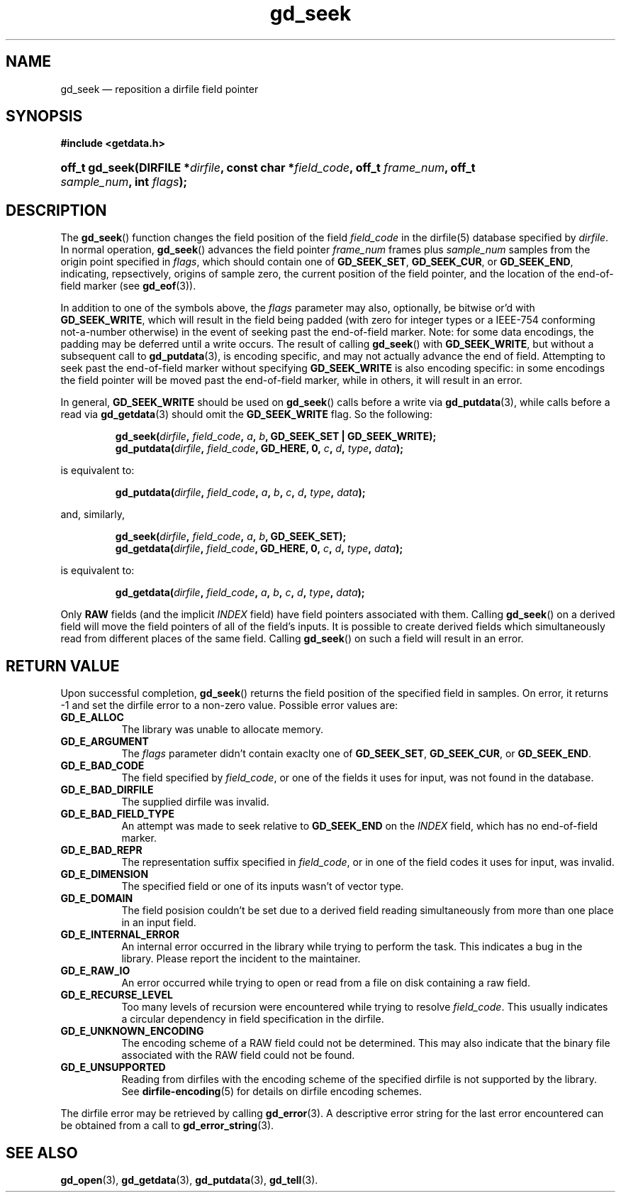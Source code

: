 .\" gd_getdata.3.  The gd_getdata man page.
.\"
.\" Copyright (C) 2011, 2012 D. V. Wiebe
.\"
.\""""""""""""""""""""""""""""""""""""""""""""""""""""""""""""""""""""""""
.\"
.\" This file is part of the GetData project.
.\"
.\" Permission is granted to copy, distribute and/or modify this document
.\" under the terms of the GNU Free Documentation License, Version 1.2 or
.\" any later version published by the Free Software Foundation; with no
.\" Invariant Sections, with no Front-Cover Texts, and with no Back-Cover
.\" Texts.  A copy of the license is included in the `COPYING.DOC' file
.\" as part of this distribution.
.\"
.TH gd_seek 3 "21 March 2012" "Version 0.8.0" "GETDATA"
.SH NAME
gd_seek \(em reposition a dirfile field pointer
.SH SYNOPSIS
.B #include <getdata.h>
.HP
.nh
.ad l
.BI "off_t gd_seek(DIRFILE *" dirfile ", const char *" field_code ", off_t"
.IB frame_num ", off_t " sample_num ", int " flags );
.hy
.ad n
.SH DESCRIPTION
The
.BR gd_seek ()
function changes the field position of the field
.I field_code
in the dirfile(5) database specified by
.IR dirfile .
In normal operation,
.BR gd_seek ()
advances the field pointer
.I frame_num
frames plus
.I sample_num
samples from the origin point specified in
.IR flags ,
which should contain one of
.BR GD_SEEK_SET ", " GD_SEEK_CUR ,
or
.BR GD_SEEK_END ,
indicating, repsectively, origins of sample zero, the current position of the
field pointer, and the location of the end-of-field marker (see
.BR gd_eof (3)).

In addition to one of the symbols above, the
.I flags
parameter may also, optionally, be bitwise or'd with
.BR GD_SEEK_WRITE ,
which will result in the field being padded (with zero for integer types or a
IEEE-754 conforming not-a-number otherwise) in the event of seeking past the
end-of-field marker.  Note: for some data encodings, the padding may be deferred
until a write occurs.  The result of calling
.BR gd_seek ()
with
.BR GD_SEEK_WRITE ,
but without a subsequent call to
.BR gd_putdata (3),
is encoding specific, and may not actually advance the end of field.  Attempting
to seek past the end-of-field marker without specifying
.B GD_SEEK_WRITE
is also encoding specific: in some encodings the field pointer will be moved
past the end-of-field marker, while in others, it will result in an error.

In general,
.B GD_SEEK_WRITE
should be used on
.BR gd_seek ()
calls before a write via
.BR gd_putdata (3),
while calls before a read via
.BR gd_getdata (3)
should omit the
.B GD_SEEK_WRITE
flag.  So the following:
.IP
.nh
.ad l
.BI "gd_seek(" dirfile ", " field_code ", " a ", " b ,
.B GD_SEEK_SET | GD_SEEK_WRITE);
.br
.BI "gd_putdata(" dirfile ", "field_code ", GD_HERE, 0, " c ", " d ", " type ,
.IB data );
.ad n
.hy
.P
is equivalent to:
.IP
.nh
.ad l
.BI "gd_putdata(" dirfile ", "field_code ", " a ", " b ", " c ", " d ", " type ,
.IB data );
.P
and, similarly,
.IP
.nh
.ad l
.BI "gd_seek(" dirfile ", " field_code ", " a ", " b ", GD_SEEK_SET);"
.br
.BI "gd_getdata(" dirfile ", "field_code ", GD_HERE, 0, " c ", " d ", " type ,
.IB data );
.ad n
.hy
.P
is equivalent to:
.IP
.nh
.ad l
.BI "gd_getdata(" dirfile ", "field_code ", " a ", " b ", " c ", " d ", " type ,
.IB data );
.P
Only
.B RAW
fields (and the implicit
.I INDEX
field) have field pointers associated with them.  Calling
.BR gd_seek ()
on a derived field will move the field pointers of all of the field's inputs.
It is possible to create derived fields which simultaneously read from different
places of the same field.  Calling
.BR gd_seek ()
on such a field will result in an error.

.SH RETURN VALUE
Upon successful completion,
.BR gd_seek ()
returns the field position of the specified field in samples.  On error, it
returns -1 and set the dirfile error to a non-zero value.  Possible error values
are:
.TP 8
.B GD_E_ALLOC
The library was unable to allocate memory.
.TP
.B GD_E_ARGUMENT
The
.I flags
parameter didn't contain exaclty one of
.BR GD_SEEK_SET ", " GD_SEEK_CUR ,
or
.BR GD_SEEK_END .
.TP
.B GD_E_BAD_CODE
The field specified by
.IR field_code ,
or one of the fields it uses for input, was not found in the database.
.TP
.B GD_E_BAD_DIRFILE
The supplied dirfile was invalid.
.TP
.B GD_E_BAD_FIELD_TYPE
An attempt was made to seek relative to
.B GD_SEEK_END
on the
.I INDEX
field, which has no end-of-field marker.
.TP
.B GD_E_BAD_REPR
The representation suffix specified in
.IR field_code ,
or in one of the field codes it uses for input, was invalid.
.TP
.B GD_E_DIMENSION
The specified field or one of its inputs wasn't of vector type.
.TP
.B GD_E_DOMAIN
The field posision couldn't be set due to a derived field reading simultaneously
from more than one place in an input field.
.TP
.B GD_E_INTERNAL_ERROR
An internal error occurred in the library while trying to perform the task.
This indicates a bug in the library.  Please report the incident to the
maintainer.
.TP
.B GD_E_RAW_IO
An error occurred while trying to open or read from a file on disk containing
a raw field.
.TP
.B GD_E_RECURSE_LEVEL
Too many levels of recursion were encountered while trying to resolve
.IR field_code .
This usually indicates a circular dependency in field specification in the
dirfile.
.TP
.B GD_E_UNKNOWN_ENCODING
The encoding scheme of a RAW field could not be determined.  This may also
indicate that the binary file associated with the RAW field could not be found.
.TP
.B GD_E_UNSUPPORTED
Reading from dirfiles with the encoding scheme of the specified dirfile is not
supported by the library.  See
.BR dirfile-encoding (5)
for details on dirfile encoding schemes.
.PP
The dirfile error may be retrieved by calling
.BR gd_error (3).
A descriptive error string for the last error encountered can be obtained from
a call to
.BR gd_error_string (3).
.SH SEE ALSO
.BR gd_open (3),
.BR gd_getdata (3),
.BR gd_putdata (3),
.BR gd_tell (3).
